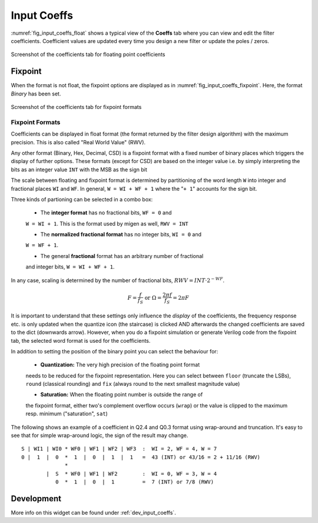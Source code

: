 Input Coeffs
============

:numref:`fig_input_coeffs_float` shows a typical view of the **Coeffs** tab where 
you can view and edit the filter coefficients. Coefficient values are updated 
every time you design a new filter or update the poles / zeros.


.. _fig_input_coeffs_float:

.. figure:: ../img/manual/pyfda_input_coeffs_float.png
   :alt: Screenshot of the coefficients tab for floating point coefficients
   :align: center
   :width: 50%

   Screenshot of the coefficients tab for floating point coefficients


Fixpoint
---------
When the format is not float, the fixpoint options are displayed as in 
:numref:`fig_input_coeffs_fixpoint`. Here, the format `Binary` has been set.

.. _fig_input_coeffs_fixpoint:

.. figure:: ../img/manual/pyfda_input_coeffs_float.png
   :alt: Screenshot of the coefficients tab for fixpoint formats
   :align: center
   :width: 50%

   Screenshot of the coefficients tab for fixpoint formats
   
Fixpoint Formats
~~~~~~~~~~~~~~~~
Coefficients can be displayed in float format (the format returned by the
filter design algorithm) with the maximum precision. This is also called
"Real World Value" (RWV).

Any other format (Binary,
Hex, Decimal, CSD) is a fixpoint format with a fixed number of binary places
which triggers the display of further options. These formats (except for CSD)
are based on the integer value i.e. by simply interpreting the bits as an
integer value ``INT`` with the MSB as the sign bit

The scale between floating and fixpoint format is determined by partitioning
of the word length ``W`` into integer and fractional places ``WI`` and ``WF``.
In general, ``W = WI + WF + 1`` where the "``+ 1``" accounts for the sign bit.

Three kinds of partioning can be selected in a combo box:

    - The **integer format** has no fractional bits, ``WF = 0`` and
    ``W = WI + 1``. This is the format used by migen as well, ``RWV = INT``

    - The **normalized fractional format** has no integer bits, ``WI = 0`` and
    ``W = WF + 1``. 
    
    - The general **fractional** format has an arbitrary number of fractional
    and integer bits, ``W = WI + WF + 1``. 
    
In any case, scaling is determined by the number of fractional bits,
:math:`RWV = INT \cdot 2^{-WF}`.

.. math::

    F = \frac{f}{f_S}  \textrm{ or }\Omega = \frac{2\pi f}{f_S} = 2\pi F
    
It is important to understand that these settings only influence the *display*
of the coefficients, the frequency response etc. is only updated when the quantize
icon (the staircase) is clicked AND afterwards the changed coefficients are
saved to the dict (downwards arrow). However, when you do a fixpoint simulation
or generate Verilog code from the fixpoint tab, the selected word format is
used for the coefficients.

In addition to setting the position of the binary point you can select the
behaviour for:

    - **Quantization:** The very high precision of the floating point format
    needs to be reduced for the fixpoint representation. Here you can select
    between ``floor`` (truncate the LSBs), ``round`` (classical rounding) and
    ``fix`` (always round to the next smallest magnitude value)

    - **Saturation:** When the floating point number is outside the range of
    the fixpoint format, either two's complement overflow occurs (``wrap``)
    or the value is clipped to the maximum resp. minimum ("saturation", ``sat``)

The following shows an example of a coefficient in Q2.4 and Q0.3 format
using wrap-around and truncation. It's easy to see that for simple wrap-around
logic, the sign of the result may change.

::

  S | WI1 | WI0 * WF0 | WF1 | WF2 | WF3  :  WI = 2, WF = 4, W = 7
  0 |  1  |  0  *  1  |  0  |  1  |  1   =  43 (INT) or 43/16 = 2 + 11/16 (RWV)
                *
          |  S  * WF0 | WF1 | WF2        :  WI = 0, WF = 3, W = 4
             0  *  1  |  0  |  1         =  7 (INT) or 7/8 (RWV)

   
Development
-----------

More info on this widget can be found under :ref:`dev_input_coeffs`.

